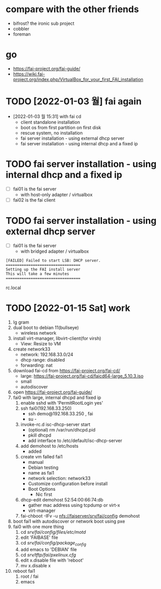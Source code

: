 * compare with the other friends

- bifrost? the ironic sub project
- cobbler
- foreman

* go

- https://fai-project.org/fai-guide/
- https://wiki.fai-project.org/index.php/VirtualBox_for_your_first_FAI_installation

* TODO [2022-01-03 월] fai again
  
- [2022-01-03 월 15:31] with fai cd
  - client standalone installation
  - boot os from first partition on first disk
  - rescue system, no installation
  - fai server installation - using external dhcp server
  - fai server installation - using internal dhcp and a fixed ip

* TODO fai server installation - using internal dhcp and a fixed ip

- [ ] fai01 is the fai server
  - with host-only adapter / virtualbox 
- [ ] fai02 is the fai client

* TODO fai server installation - using external dhcp server

- [ ] fai01 is the fai server
  - with bridged adapter / virtualbox 
 
#+BEGIN_SRC 
[FAILED] Failed to start LSB: DHCP server.
=================================
Setting up the FAI install server
This will take a few minutes
=================================
#+END_SRC

rc.local
  
* TODO [2022-01-15 Sat] work

1. lg gram
2. dual boot to debian 11(bullseye)
   - wireless network
3. install virt-manager, libvirt-client(for virsh)
   - View: Resize to VM
4. create network33
   - network: 192.168.33.0/24
   - dhcp range: disabled
   - forwarding: nat
5. download fai-cd from https://fai-project.org/fai-cd/
   - large: https://fai-project.org/fai-cd/faicd64-large_5.10.3.iso
   - small
   - autodiscover
6. open https://fai-project.org/fai-guide/
7. fai0 with large, internal dhcpd and fixed ip
   1) enable sshd with 'PermitRootLogin yes'
   2) ssh fai0(192.168.33.250)
      - ssh demo@192.168.33.250 , fai
      - su - 
   3) invoke-rc.d isc-dhcp-server start
      - (optional) rm /var/run/dhcpd.pid
      - pkill dhcpd
      - add interface to /etc/default/isc-dhcp-server
   4) add demohost to /etc/hosts
      - added
   5) create vm falled fai1
      - manual
      - Debian testing
      - name as fai1
      - network selection: network33
      - Customize configuration before install
	- Boot Options
	  - Nic first
   6) dhcp-edit demohost 52:54:00:66:74:db
      - gather mac address using tcpdump or virt-x
	- virt-manager
   7) fai-chboot -IFv -u nfs://faiserver/srv/fai/config demohost
8. boot fai1 with autodiscover or network boot using pxe
9. fai0 with one more thing
   1) cd /srv/fai/config/files/etc/motd/
   2) edit 'FAIBASE' file
   3) cd /srv/fai/config/package_config/
   4) add emacs to 'DEBIAN' file
   5) cd /srv/tftp/fai/pxelinux.cfg/
   6) edit x.disable file with 'reboot'
   7) mv x.disable x
10. reboot fai1
    1) root / fai
    2) emacs
